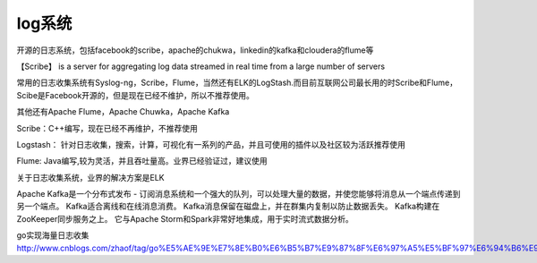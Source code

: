 log系统
###########
开源的日志系统，包括facebook的scribe，apache的chukwa，linkedin的kafka和cloudera的flume等

【Scribe】 is a server for aggregating log data streamed in real time from a large number of servers


常用的日志收集系统有Syslog-ng，Scribe，Flume，当然还有ELK的LogStash.而目前互联网公司最长用的时Scribe和Flume，Scibe是Facebook开源的，但是现在已经不维护，所以不推荐使用。

其他还有Apache Flume，Apache Chuwka，Apache Kafka


Scribe：C++编写，现在已经不再维护，不推荐使用

Logstash： 针对日志收集，搜索，计算，可视化有一系列的产品，并且可使用的插件以及社区较为活跃推荐使用

Flume: Java编写,较为灵活，并且吞吐量高。业界已经验证过，建议使用

关于日志收集系统，业界的解决方案是ELK

Apache Kafka是一个分布式发布 - 订阅消息系统和一个强大的队列，可以处理大量的数据，并使您能够将消息从一个端点传递到另一个端点。 Kafka适合离线和在线消息消费。 Kafka消息保留在磁盘上，并在群集内复制以防止数据丢失。 Kafka构建在ZooKeeper同步服务之上。 它与Apache Storm和Spark非常好地集成，用于实时流式数据分析。


go实现海量日志收集
http://www.cnblogs.com/zhaof/tag/go%E5%AE%9E%E7%8E%B0%E6%B5%B7%E9%87%8F%E6%97%A5%E5%BF%97%E6%94%B6%E9%9B%86/








